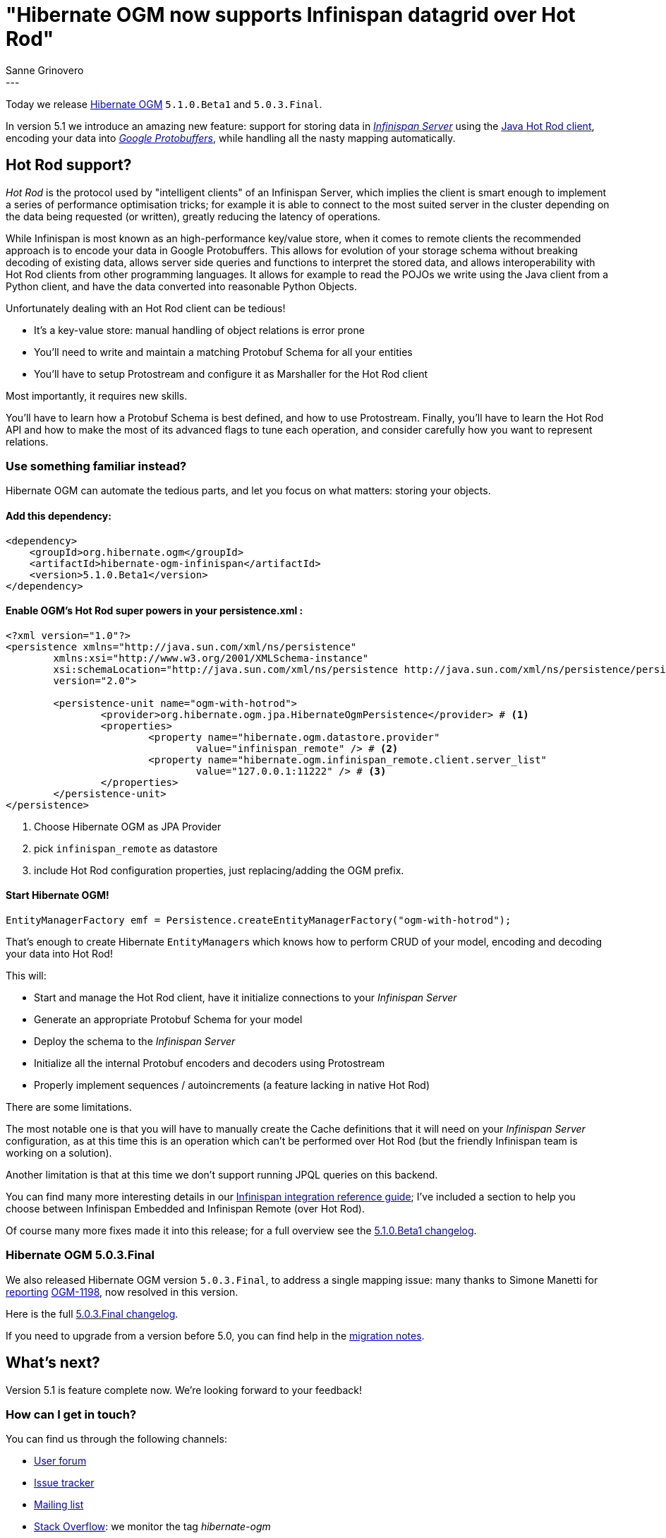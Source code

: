 = "Hibernate OGM now supports Infinispan datagrid over Hot Rod"
Sanne Grinovero
:awestruct-tags: [ "Hibernate OGM", "Releases", "Infinispan"]
:awestruct-layout: blog-post
---

Today we release https://hibernate.org/ogm/[Hibernate OGM] `5.1.0.Beta1` and `5.0.3.Final`.

In version 5.1 we introduce an amazing new feature: support for storing data in http://infinispan.org/docs/8.2.x/infinispan_server_guide/infinispan_server_guide.html[_Infinispan Server_]
using the http://infinispan.org/hotrod-clients/[Java Hot Rod client], encoding your data into https://developers.google.com/protocol-buffers/[_Google Protobuffers_],
while handling all the nasty mapping automatically.

== Hot Rod support?

_Hot Rod_ is the protocol used by "intelligent clients" of an Infinispan Server, which implies
the client is smart enough to implement a series of performance optimisation tricks; for example
it is able to connect to the most suited server in the cluster depending on the data
being requested (or written), greatly reducing the latency of operations.

While Infinispan is most known as an high-performance key/value store, when it comes to remote
clients the recommended approach is to encode your data in Google Protobuffers.
This allows for evolution of your storage schema without breaking decoding of existing
data, allows server side queries and functions to interpret the stored data, and allows
interoperability with Hot Rod clients from other programming languages.
It allows for example to read the POJOs we write using the Java client from a Python client, and
have the data converted into reasonable Python Objects.

Unfortunately dealing with an Hot Rod client can be tedious!

* It's a key-value store: manual handling of object relations is error prone
* You'll need to write and maintain a matching Protobuf Schema for all your entities
* You'll have to setup Protostream and configure it as Marshaller for the Hot Rod client

Most importantly, it requires new skills.

You'll have to learn how a Protobuf Schema is best defined, and how to use Protostream.
Finally, you'll have to learn the Hot Rod API and how to make the most of its
advanced flags to tune each operation, and consider carefully how you want to represent relations.

=== Use something familiar instead?

Hibernate OGM can automate the tedious parts, and let you focus on what matters: storing your objects.

==== Add this dependency:

[source, XML]
[subs="verbatim,attributes"]
----
<dependency>
    <groupId>org.hibernate.ogm</groupId>
    <artifactId>hibernate-ogm-infinispan</artifactId>
    <version>5.1.0.Beta1</version>
</dependency>
----

==== Enable OGM's Hot Rod super powers in your persistence.xml :

====
[source, XML]
----
<?xml version="1.0"?>
<persistence xmlns="http://java.sun.com/xml/ns/persistence"
	xmlns:xsi="http://www.w3.org/2001/XMLSchema-instance"
	xsi:schemaLocation="http://java.sun.com/xml/ns/persistence http://java.sun.com/xml/ns/persistence/persistence_2_0.xsd"
	version="2.0">

	<persistence-unit name="ogm-with-hotrod">
		<provider>org.hibernate.ogm.jpa.HibernateOgmPersistence</provider> # <1>
		<properties>
			<property name="hibernate.ogm.datastore.provider"
				value="infinispan_remote" /> # <2>
			<property name="hibernate.ogm.infinispan_remote.client.server_list"
				value="127.0.0.1:11222" /> # <3>
		</properties>
	</persistence-unit>
</persistence>
----
<1> Choose Hibernate OGM as JPA Provider
<2> pick `infinispan_remote` as datastore
<3> include Hot Rod configuration properties, just replacing/adding the OGM prefix.
====

==== Start Hibernate OGM!

====
[source, Java]
----
EntityManagerFactory emf = Persistence.createEntityManagerFactory("ogm-with-hotrod");
----
====

That's enough to create Hibernate ``EntityManager``s which knows how to perform CRUD of your model,
encoding and decoding your data into Hot Rod!

This will:

 * Start and manage the Hot Rod client, have it initialize connections to your _Infinispan Server_
 * Generate an appropriate Protobuf Schema for your model
 * Deploy the schema to the _Infinispan Server_
 * Initialize all the internal Protobuf encoders and decoders using Protostream
 * Properly implement sequences / autoincrements (a feature lacking in native Hot Rod)

There are some limitations.

The most notable one is that you will have to manually create
the Cache definitions that it will need on your _Infinispan Server_ configuration, as
at this time this is an operation which can't be performed over Hot Rod (but the friendly
Infinispan team is working on a solution).

Another limitation is that at this time we don't support running JPQL queries on this backend.

You can find many more interesting details in our https://docs.jboss.org/hibernate/ogm/5.1/reference/en-US/html/ch09.html[Infinispan integration reference guide]; I've included a section to help you choose between Infinispan Embedded
and Infinispan Remote (over Hot Rod).

Of course many more fixes made it into this release; for a full overview see the
https://github.com/hibernate/hibernate-ogm/blob/5.1.0.Beta1/changelog.txt[5.1.0.Beta1 changelog].

=== Hibernate OGM 5.0.3.Final

We also released Hibernate OGM version `5.0.3.Final`, to address a single mapping issue:
many thanks to Simone Manetti for http://stackoverflow.com/questions/40288481/persist-a-tree-with-hibernate-ogm-and-mongodb-the-collections-that-represent-th[reporting] https://hibernate.atlassian.net/browse/OGM-1198[OGM-1198], now resolved in this version.

Here is the full https://github.com/hibernate/hibernate-ogm/blob/5.0.3.Final/changelog.txt[5.0.3.Final changelog].

If you need to upgrade from a version before 5.0, you can find help in the
https://developer.jboss.org/wiki/HibernateOGMMigrationNotes[migration notes].

== What's next?

Version 5.1 is feature complete now. We're looking forward to your feedback!

=== How can I get in touch?

You can find us through the following channels:

* https://forum.hibernate.org/viewforum.php?f=31[User forum]
* https://hibernate.atlassian.net/browse/OGM[Issue tracker]
* http://lists.jboss.org/pipermail/hibernate-dev/[Mailing list]
* http://stackoverflow.com[Stack Overflow]: we monitor the tag _hibernate-ogm_
* https://hibernate.zulipchat.com/#narrow/stream/132091-hibernate-ogm-dev[Zulip]: Hibernate OGM Zulip stream


